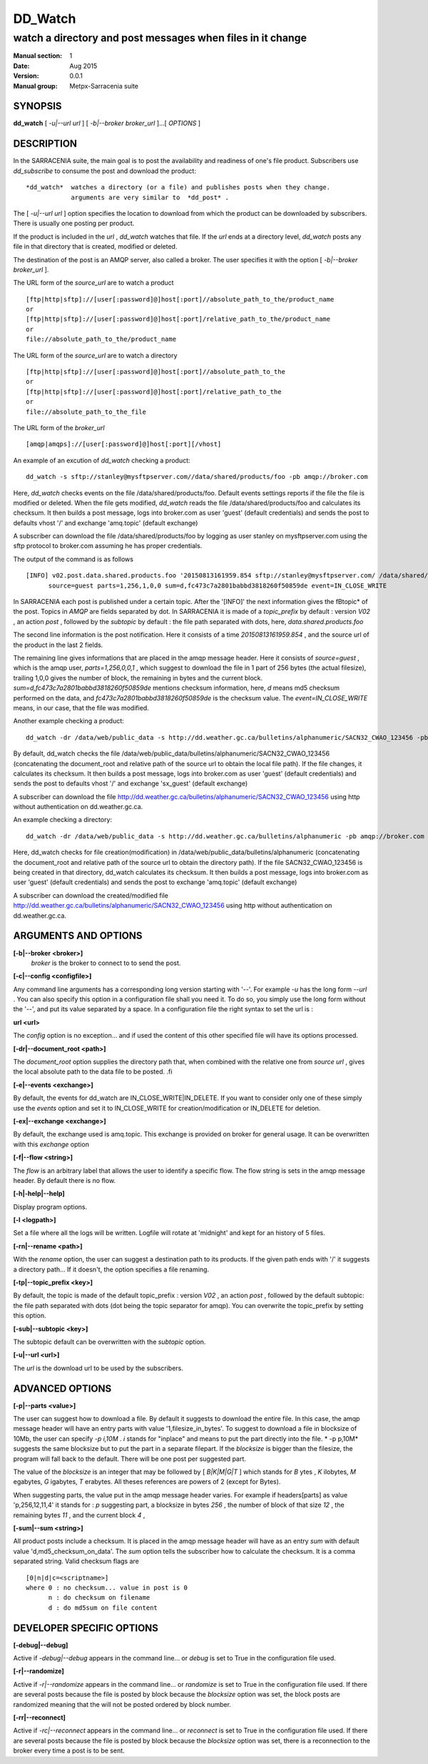==========
 DD_Watch 
==========

-----------------------------------------------------------
watch a directory and post messages when files in it change
-----------------------------------------------------------

:Manual section: 1 
:Date: Aug 2015
:Version: 0.0.1
:Manual group: Metpx-Sarracenia suite

SYNOPSIS
========

**dd_watch** [ *-u|--url url* ] [ *-b|--broker broker_url* ]...[ *OPTIONS* ]

DESCRIPTION
===========

In the SARRACENIA suite, the main goal is to post the availability and readiness
of one's file product. Subscribers use  *dd_subscribe*  to consume the post and
download the product::

 *dd_watch*  watches a directory (or a file) and publishes posts when they change.
             arguments are very similar to  *dd_post* .


The [ *-u|--url url* ] option specifies the location to download from which the product
can be downloaded by subscribers.  There is usually one posting per product.

If the product is included in the  *url* ,  *dd_watch*  watches that file.
If the  *url*  ends at a directory level,  *dd_watch*  posts any file in
that directory that is created, modified or deleted.

The destination of the post is an AMQP server, also called a broker.
The user specifies it with the option [ *-b|--broker broker_url* ]. 

The URL form of the  *source_url*  are to watch a product ::

       [ftp|http|sftp]://[user[:password]@]host[:port]//absolute_path_to_the/product_name
       or
       [ftp|http|sftp]://[user[:password]@]host[:port]/relative_path_to_the/product_name
       or
       file://absolute_path_to_the/product_name

The URL form of the  *source_url*  are to watch a directory ::

       [ftp|http|sftp]://[user[:password]@]host[:port]//absolute_path_to_the
       or
       [ftp|http|sftp]://[user[:password]@]host[:port]/relative_path_to_the
       or
       file://absolute_path_to_the_file

The URL form of the  *broker_url*  ::

       [amqp|amqps]://[user[:password]@]host[:port][/vhost]

An example of an excution of  *dd_watch*  checking a product::

 dd_watch -s sftp://stanley@mysftpserver.com//data/shared/products/foo -pb amqp://broker.com

Here,  *dd_watch*  checks events on the file /data/shared/products/foo.
Default events settings reports if the file the file is modified or deleted.
When the file gets modified,  *dd_watch*  reads the file /data/shared/products/foo
and calculates its checksum.  It then builds a post message, logs into broker.com as user 'guest' (default credentials)
and sends the post to defaults vhost '/' and exchange 'amq.topic' (default exchange)

A subscriber can download the file /data/shared/products/foo  by logging as user stanley
on mysftpserver.com using the sftp protocol to  broker.com assuming he has proper credentials.

The output of the command is as follows ::

 [INFO] v02.post.data.shared.products.foo '20150813161959.854 sftp://stanley@mysftpserver.com/ /data/shared/products/foo'
       source=guest parts=1,256,1,0,0 sum=d,fc473c7a2801babbd3818260f50859de event=IN_CLOSE_WRITE

In SARRACENIA each post is published under a certain topic.
After the '[INFO]' the next information gives the \fBtopic*  of the
post. Topics in  *AMQP*  are fields separated by dot. In SARRACENIA 
it is made of a  *topic_prefix*  by default : version  *V02* , an action  *post* ,
followed by the  *subtopic*  by default : the file path separated with dots, here, *data.shared.products.foo* 

The second line information is the post notification.  Here it consists of a time  *20150813161959.854* , 
and the source url of the product in the last 2 fields.

The remaining line gives informations that are placed in the amqp message header.
Here it consists of  *source=guest* , which is the amqp user,  *parts=1,256,0,0,1* ,
which suggest to download the file in 1 part of 256 bytes (the actual filesize), trailing 1,0,0
gives the number of block, the remaining in bytes and the current 
block.  *sum=d,fc473c7a2801babbd3818260f50859de*  mentions checksum information,
here,  *d*  means md5 checksum performed on the data, and  *fc473c7a2801babbd3818260f50859de* 
is the checksum value.  The  *event=IN_CLOSE_WRITE*  means, in our case, that the file was modified.

Another example checking a product::

 dd_watch -dr /data/web/public_data -s http://dd.weather.gc.ca/bulletins/alphanumeric/SACN32_CWAO_123456 -pb amqp://broker.com

By default, dd_watch checks the file /data/web/public_data/bulletins/alphanumeric/SACN32_CWAO_123456
(concatenating the document_root and relative path of the source url to obtain the local file path).
If the file changes, it calculates its checksum. It then builds a post message, logs into broker.com as user 'guest'
(default credentials) and sends the post to defaults vhost '/' and exchange 'sx_guest' (default exchange)

A subscriber can download the file http://dd.weather.gc.ca/bulletins/alphanumeric/SACN32_CWAO_123456 using http
without authentication on dd.weather.gc.ca.

An example checking a directory::

 dd_watch -dr /data/web/public_data -s http://dd.weather.gc.ca/bulletins/alphanumeric -pb amqp://broker.com

Here, dd_watch checks for file creation(modification) in /data/web/public_data/bulletins/alphanumeric
(concatenating the document_root and relative path of the source url to obtain the directory path).
If the file SACN32_CWAO_123456 is being created in that directory, dd_watch calculates its checksum.
It then builds a post message, logs into broker.com as user 'guest' 
(default credentials) and sends the post to exchange 'amq.topic' (default exchange)

A subscriber can download the created/modified file http://dd.weather.gc.ca/bulletins/alphanumeric/SACN32_CWAO_123456 using http
without authentication on dd.weather.gc.ca.

ARGUMENTS AND OPTIONS
=====================


**[-b|--broker <broker>]**
       *broker*  is the broker to connect to to send the post.

**[-c|--config <configfile>]**

Any command line arguments has a corresponding long version starting with '--'.
For example  *-u*  has the long form  *--url* . You can also specify
this option in a configuration file shall you need it. To do so, you simply
use the long form without the '--', and put its value separated by a space.
In a configuration file the right syntax to set the url is :

**url <url>**

The  *config*  option is no exception... and if used the content of this
other specified file will have its options processed.


**[-dr|--document_root <path>]**

The  *document_root*  option supplies the directory path that,
when combined with the relative one from  *source url* , 
gives the local absolute path to the data file to be posted.
.fi

**[-e|--events <exchange>]**

By default, the events for dd_watch are IN_CLOSE_WRITE|IN_DELETE.
If you want to consider only one of these simply use the  *events*  option
and set it to IN_CLOSE_WRITE for creation/modification or  IN_DELETE for deletion.

**[-ex|--exchange <exchange>]**

By default, the exchange used is amq.topic. This exchange is provided on broker
for general usage. It can be overwritten with this  *exchange*  option

**[-f|--flow <string>]**

The *flow* is an arbitrary label that allows the user to identify a specific flow.
The flow string is sets in the amqp message header.  By default there is no flow.

**[-h|-help|--help]**

Display program options.

**[-l <logpath>]**

Set a file where all the logs will be written.
Logfile will rotate at 'midnight' and kept for an history of 5 files.


**[-rn|--rename <path>]**

With the  *rename*   option, the user can
suggest a destination path to its products. If the given
path ends with '/' it suggests a directory path... 
If it doesn't, the option specifies a file renaming.

**[-tp|--topic_prefix <key>]**

By default, the topic is made of the default topic_prefix : version  *V02* , an action  *post* ,
followed by the default subtopic: the file path separated with dots (dot being the topic separator for amqp).
You can overwrite the topic_prefix by setting this option.

**[-sub|--subtopic <key>]**

The subtopic default can be overwritten with the  *subtopic*  option.

**[-u|--url <url>]**

The *url*  is the download url to be used by the subscribers.

ADVANCED OPTIONS
================

**[-p|--parts <value>]**

The user can suggest how to download a file.
By default it suggests to download the entire file.
In this case, the amqp message header will have an
entry parts with value '1,filesize_in_bytes'.
To suggest to download a file in blocksize of 10Mb,
the user can specify  *-p i,10M* .  *i*  stands for
"inplace" and means to put the part directly into the file.
* -p p,10M*  suggests the same blocksize but to put the part
in a separate filepart. If the  *blocksize*  is bigger than
the filesize, the program will fall back to the default.
There will be one post per suggested part.

The value of the  *blocksize*   is an integer that may be
followed by  [ *B|K|M|G|T* ] which stands for  *B* ytes
, *K* ilobytes,  *M* egabytes,  *G* igabytes,  *T* erabytes.
All theses references are powers of 2 (except for Bytes).

When suggesting parts, the value put in the amqp message header varies.
For example if headers[parts] as value 'p,256,12,11,4' it stands 
for : *p*  suggesting part, a blocksize in bytes  *256* ,
the number of block of that size  *12* , the remaining bytes  *11* ,
and the current block  *4* ,

**[-sum|--sum <string>]**

All product posts include a checksum.  It is placed in the amqp message header will have as an
entry  *sum*  with default value 'd,md5_checksum_on_data'.  The  *sum*  option tells the 
subscriber how to calculate the checksum.  It is a comma separated string.
Valid checksum flags are ::

    [0|n|d|c=<scriptname>]
    where 0 : no checksum... value in post is 0
          n : do checksum on filename
          d : do md5sum on file content


DEVELOPER SPECIFIC OPTIONS
==========================

**[-debug|--debug]**

Active if  *-debug|--debug*  appears in the command line... or *debug*  is 
set to True in the configuration file used.

**[-r|--randomize]**

Active if  *-r|--randomize*  appears in the command line... or *randomize*  
is set to True in the configuration file used.
If there are several posts because the file is posted
by block because the  *blocksize*  option was set, the block 
posts are randomized meaning that the will not be posted
ordered by block number.

**[-rr|--reconnect]**

Active if  *-rc|--reconnect*  appears in the command line... or *reconnect*  is 
set to True in the configuration file used.  If there are several posts because 
the file is posted by block because the  *blocksize*  option was set, there is a
reconnection to the broker every time a post is to be sent.
